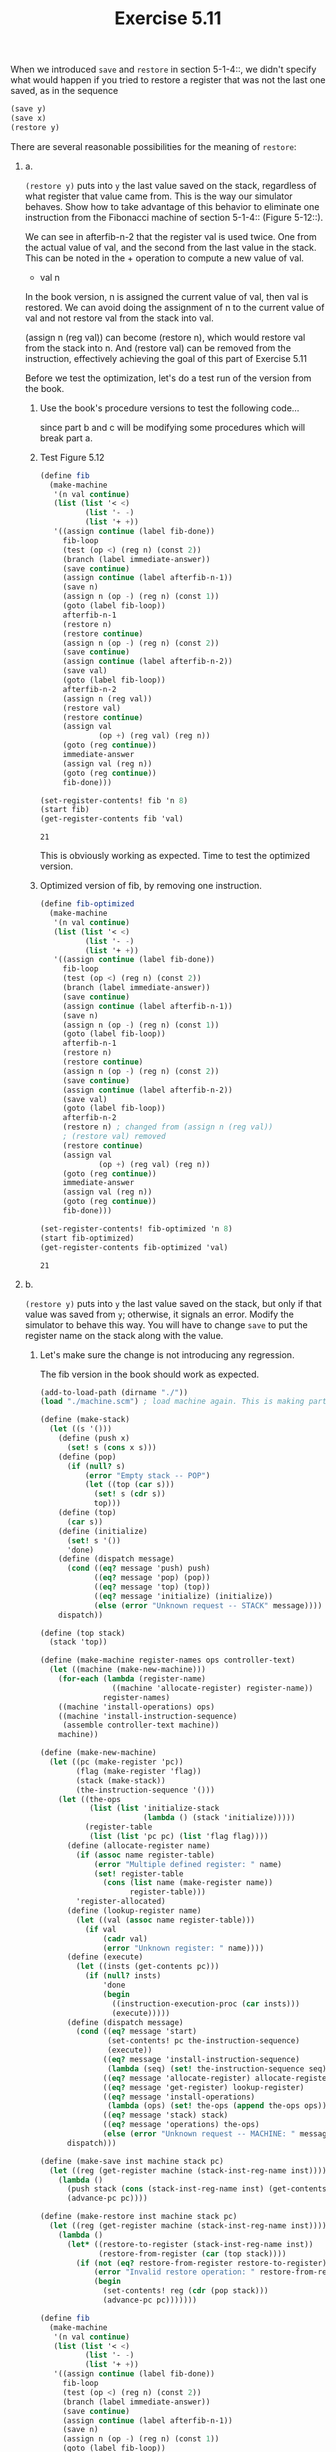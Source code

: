 #+Title: Exercise 5.11
When we introduced ~save~ and ~restore~ in section 5-1-4::, we didn't specify what would happen if you tried to restore a register that was not the last one saved, as in the sequence

#+BEGIN_SRC scheme :eval no
  (save y)
  (save x)
  (restore y)
#+END_SRC



**** There are several reasonable possibilities for the meaning of ~restore~:

***** a.
~(restore y)~ puts into ~y~ the last value saved on the stack,
regardless of what register that value came from.  This is
the way our simulator behaves.  Show how to take advantage of
this behavior to eliminate one instruction from the Fibonacci
machine of section 5-1-4:: (Figure 5-12::).

We can see in afterfib-n-2 that the register val is used twice.
One from the actual value of val, and the second from the last value in the stack. This can be noted in the + operation to compute a new value of val.
+ val n

In the book version, n is assigned the current value of val, then val is restored.
We can avoid doing the assignment of n to the current value of val and not restore val from the stack into val.

(assign n (reg val)) can become (restore n), which would restore val from the stack into n.
And (restore val) can be removed from the instruction, effectively achieving the goal of this part of Exercise 5.11

Before we test the optimization, let's do a test run of the version from the book.

#+BEGIN_SRC scheme :session 5-11a :exports none :results output silent
  (add-to-load-path (dirname "./"))

  (load "./machine.scm")
#+END_SRC

****** Use the book's procedure versions to test the following code...
since part b and c will be modifying some procedures which will break part a.
#+BEGIN_SRC scheme :session 5-11a :exports none :results output silent
  (define (make-stack)
    (let ((s '()))
      (define (push x)
        (set! s (cons x s)))
      (define (pop)
        (if (null? s)
            (error "Empty stack -- POP")
            (let ((top (car s)))
              (set! s (cdr s))
              top)))
      (define (initialize)
        (set! s '())
        'done)
      (define (dispatch message)
        (cond ((eq? message 'push) push)
              ((eq? message 'pop) (pop))
              ((eq? message 'initialize) (initialize))
              (else (error "Unknown request -- STACK" message))))
      dispatch))

  (define (make-machine register-names ops controller-text)
    (let ((machine (make-new-machine)))
      (for-each (lambda (register-name)
                  ((machine 'allocate-register) register-name))
                register-names)
      ((machine 'install-operations) ops)
      ((machine 'install-instruction-sequence)
       (assemble controller-text machine))
      machine))

  (define (make-new-machine)
    (let ((pc (make-register 'pc))
          (flag (make-register 'flag))
          (stack (make-stack))
          (the-instruction-sequence '()))
      (let ((the-ops
             (list (list 'initialize-stack
                         (lambda () (stack 'initialize)))))
            (register-table
             (list (list 'pc pc) (list 'flag flag))))
        (define (allocate-register name)
          (if (assoc name register-table)
              (error "Multiple defined register: " name)
              (set! register-table
                (cons (list name (make-register name))
                      register-table)))
          'register-allocated)
        (define (lookup-register name)
          (let ((val (assoc name register-table)))
            (if val
                (cadr val)
                (error "Unknown register: " name))))
        (define (execute)
          (let ((insts (get-contents pc)))
            (if (null? insts)
                'done
                (begin
                  ((instruction-execution-proc (car insts)))
                  (execute)))))
        (define (dispatch message)
          (cond ((eq? message 'start)
                 (set-contents! pc the-instruction-sequence)
                 (execute))
                ((eq? message 'install-instruction-sequence)
                 (lambda (seq) (set! the-instruction-sequence seq)))
                ((eq? message 'allocate-register) allocate-register)
                ((eq? message 'get-register) lookup-register)
                ((eq? message 'install-operations)
                 (lambda (ops) (set! the-ops (append the-ops ops))))
                ((eq? message 'stack) stack)
                ((eq? message 'operations) the-ops)
                (else (error "Unknown request -- MACHINE: " message))))
        dispatch)))

  (define (make-save inst machine stack pc)
    (let ((reg (get-register machine (stack-inst-reg-name inst))))
      (lambda ()
        (push stack (get-contents reg))
        (advance-pc pc))))

  (define (make-restore inst machine stack pc)
    (let ((reg (get-register machine (stack-inst-reg-name inst))))
      (lambda ()
        (set-contents! reg (pop stack))
        (advance-pc pc))))
#+END_SRC

****** Test Figure 5.12
#+BEGIN_SRC scheme :session 5-11a :exports both
  (define fib
    (make-machine
     '(n val continue)
     (list (list '< <)
            (list '- -)
            (list '+ +))
     '((assign continue (label fib-done))
       fib-loop
       (test (op <) (reg n) (const 2))
       (branch (label immediate-answer))
       (save continue)
       (assign continue (label afterfib-n-1))
       (save n)
       (assign n (op -) (reg n) (const 1))
       (goto (label fib-loop))
       afterfib-n-1
       (restore n)
       (restore continue)
       (assign n (op -) (reg n) (const 2))
       (save continue)
       (assign continue (label afterfib-n-2))
       (save val)
       (goto (label fib-loop))
       afterfib-n-2
       (assign n (reg val))
       (restore val)
       (restore continue)
       (assign val
               (op +) (reg val) (reg n))
       (goto (reg continue))
       immediate-answer
       (assign val (reg n))
       (goto (reg continue))
       fib-done)))

  (set-register-contents! fib 'n 8)
  (start fib)
  (get-register-contents fib 'val)
#+END_SRC

#+RESULTS:
: 21

This is obviously working as expected. Time to test the optimized version.

****** Optimized version of fib, by removing one instruction.

#+BEGIN_SRC scheme :session 5-11a :exports both
  (define fib-optimized
    (make-machine
     '(n val continue)
     (list (list '< <)
            (list '- -)
            (list '+ +))
     '((assign continue (label fib-done))
       fib-loop
       (test (op <) (reg n) (const 2))
       (branch (label immediate-answer))
       (save continue)
       (assign continue (label afterfib-n-1))
       (save n)
       (assign n (op -) (reg n) (const 1))
       (goto (label fib-loop))
       afterfib-n-1
       (restore n)
       (restore continue)
       (assign n (op -) (reg n) (const 2))
       (save continue)
       (assign continue (label afterfib-n-2))
       (save val)
       (goto (label fib-loop))
       afterfib-n-2
       (restore n) ; changed from (assign n (reg val))
       ; (restore val) removed
       (restore continue)
       (assign val
               (op +) (reg val) (reg n))
       (goto (reg continue))
       immediate-answer
       (assign val (reg n))
       (goto (reg continue))
       fib-done)))

  (set-register-contents! fib-optimized 'n 8)
  (start fib-optimized)
  (get-register-contents fib-optimized 'val)
#+END_SRC

#+RESULTS:
: 21

***** b.
~(restore y)~ puts into ~y~ the last value saved on the
stack, but only if that value was saved from ~y~; otherwise,
it signals an error.  Modify the simulator to behave this
way.  You will have to change ~save~ to put the register name
on the stack along with the value.

****** Let's make sure the change is not introducing any regression.
The fib version in the book should work as expected.
#+BEGIN_SRC scheme :session 5-11b :exports both
  (add-to-load-path (dirname "./"))
  (load "./machine.scm") ; load machine again. This is making part a. obsolete.

  (define (make-stack)
    (let ((s '()))
      (define (push x)
        (set! s (cons x s)))
      (define (pop)
        (if (null? s)
            (error "Empty stack -- POP")
            (let ((top (car s)))
              (set! s (cdr s))
              top)))
      (define (top)
        (car s))
      (define (initialize)
        (set! s '())
        'done)
      (define (dispatch message)
        (cond ((eq? message 'push) push)
              ((eq? message 'pop) (pop))
              ((eq? message 'top) (top))
              ((eq? message 'initialize) (initialize))
              (else (error "Unknown request -- STACK" message))))
      dispatch))

  (define (top stack)
    (stack 'top))

  (define (make-machine register-names ops controller-text)
    (let ((machine (make-new-machine)))
      (for-each (lambda (register-name)
                  ((machine 'allocate-register) register-name))
                register-names)
      ((machine 'install-operations) ops)
      ((machine 'install-instruction-sequence)
       (assemble controller-text machine))
      machine))

  (define (make-new-machine)
    (let ((pc (make-register 'pc))
          (flag (make-register 'flag))
          (stack (make-stack))
          (the-instruction-sequence '()))
      (let ((the-ops
             (list (list 'initialize-stack
                         (lambda () (stack 'initialize)))))
            (register-table
             (list (list 'pc pc) (list 'flag flag))))
        (define (allocate-register name)
          (if (assoc name register-table)
              (error "Multiple defined register: " name)
              (set! register-table
                (cons (list name (make-register name))
                      register-table)))
          'register-allocated)
        (define (lookup-register name)
          (let ((val (assoc name register-table)))
            (if val
                (cadr val)
                (error "Unknown register: " name))))
        (define (execute)
          (let ((insts (get-contents pc)))
            (if (null? insts)
                'done
                (begin
                  ((instruction-execution-proc (car insts)))
                  (execute)))))
        (define (dispatch message)
          (cond ((eq? message 'start)
                 (set-contents! pc the-instruction-sequence)
                 (execute))
                ((eq? message 'install-instruction-sequence)
                 (lambda (seq) (set! the-instruction-sequence seq)))
                ((eq? message 'allocate-register) allocate-register)
                ((eq? message 'get-register) lookup-register)
                ((eq? message 'install-operations)
                 (lambda (ops) (set! the-ops (append the-ops ops))))
                ((eq? message 'stack) stack)
                ((eq? message 'operations) the-ops)
                (else (error "Unknown request -- MACHINE: " message))))
        dispatch)))

  (define (make-save inst machine stack pc)
    (let ((reg (get-register machine (stack-inst-reg-name inst))))
      (lambda ()
        (push stack (cons (stack-inst-reg-name inst) (get-contents reg)))
        (advance-pc pc))))

  (define (make-restore inst machine stack pc)
    (let ((reg (get-register machine (stack-inst-reg-name inst))))
      (lambda ()
        (let* ((restore-to-register (stack-inst-reg-name inst))
               (restore-from-register (car (top stack))))
          (if (not (eq? restore-from-register restore-to-register))
              (error "Invalid restore operation: " restore-from-register '-> restore-to-register)
              (begin
                (set-contents! reg (cdr (pop stack)))
                (advance-pc pc)))))))

  (define fib
    (make-machine
     '(n val continue)
     (list (list '< <)
            (list '- -)
            (list '+ +))
     '((assign continue (label fib-done))
       fib-loop
       (test (op <) (reg n) (const 2))
       (branch (label immediate-answer))
       (save continue)
       (assign continue (label afterfib-n-1))
       (save n)
       (assign n (op -) (reg n) (const 1))
       (goto (label fib-loop))
       afterfib-n-1
       (restore n)
       (restore continue)
       (assign n (op -) (reg n) (const 2))
       (save continue)
       (assign continue (label afterfib-n-2))
       (save val)
       (goto (label fib-loop))
       afterfib-n-2
       (assign n (reg val))
       (restore val)
       (restore continue)
       (assign val
               (op +) (reg val) (reg n))
       (goto (reg continue))
       immediate-answer
       (assign val (reg n))
       (goto (reg continue))
       fib-done)))

  (set-register-contents! fib 'n 8)
  (start fib)

  (get-register-contents fib 'val)
#+END_SRC

#+RESULTS:
: 21

This validates that the updated version of make-restore has not introduced regression in existing behavior. Time to test the optimized version of part a on this version of make-restore.

****** Verify the incompatible register restore check.
We are expecting that machine throws an error since we are trying to restore the val register into n.
#+BEGIN_SRC scheme :session 5-11b :exports both :output raw
    (define fib-optimized
      (make-machine
       '(n val continue)
       (list (list '< <)
              (list '- -)
              (list '+ +))
       '((assign continue (label fib-done))
         fib-loop
         (test (op <) (reg n) (const 2))
         (branch (label immediate-answer))
         (save continue)
         (assign continue (label afterfib-n-1))
         (save n)
         (assign n (op -) (reg n) (const 1))
         (goto (label fib-loop))
         afterfib-n-1
         (restore n)
         (restore continue)
         (assign n (op -) (reg n) (const 2))
         (save continue)
         (assign continue (label afterfib-n-2))
         (save val)
         (goto (label fib-loop))
         afterfib-n-2
         (restore n) ; changed from (assign n (reg val))
         ; (restore val) removed
         (restore continue)
         (assign val
                 (op +) (reg val) (reg n))
         (goto (reg continue))
         immediate-answer
         (assign val (reg n))
         (goto (reg continue))
         fib-done)))

    (set-register-contents! fib-optimized 'n 8)
    (start fib-optimized)
    (get-register-contents fib-optimized 'val)
#+END_SRC

#+RESULTS: Invalid restore operation:  val -> n

I don't know how to capture the error output in org's result, so I copy/pasted Guile's output here.

***** c.
~(restore y)~ puts into ~y~ the last value saved from ~y~ regardless of what other registers were saved after ~y~ and not restored. Modify the simulator to behave this way. You will have to associate a separate stack with each register. You should make the ~initialize-stack~ operation initialize all the register stacks.

Test the book's version.
#+BEGIN_SRC scheme :session 5-11 :exports both
  (add-to-load-path (dirname "./"))
  (load "./machine.scm")

  (define fib
    (make-machine
     '(n val continue)
     (list (list '< <)
            (list '- -)
            (list '+ +))
     '((assign continue (label fib-done))
       fib-loop
       (test (op <) (reg n) (const 2))
       (branch (label immediate-answer))
       (save continue)
       (assign continue (label afterfib-n-1))
       (save n)
       (assign n (op -) (reg n) (const 1))
       (goto (label fib-loop))
       afterfib-n-1
       (restore n)
       (restore continue)
       (assign n (op -) (reg n) (const 2))
       (save continue)
       (assign continue (label afterfib-n-2))
       (save val)
       (goto (label fib-loop))
       afterfib-n-2
       (assign n (reg val))
       (restore val)
       (restore continue)
       (assign val
               (op +) (reg val) (reg n))
       (goto (reg continue))
       immediate-answer
       (assign val (reg n))
       (goto (reg continue))
       fib-done)))

  (set-register-contents! fib 'n 8)
  (start fib)

  (get-register-contents fib 'val)
#+END_SRC

#+RESULTS:
: 21

Working as expected.

The optimized version of fib from part a should throw an error with this version of machine, since the stack count would have a mismatch
#+BEGIN_SRC scheme :session 5-11 :exports both
  (add-to-load-path (dirname "./"))
  (load "./machine.scm")

  (define fib-optimized
    (make-machine
     '(n val continue)
     (list (list '< <)
           (list '- -)
           (list '+ +))
     '((assign continue (label fib-done))
       fib-loop
       (test (op <) (reg n) (const 2))
       (branch (label immediate-answer))
       (save continue)
       (assign continue (label afterfib-n-1))
       (save n)
       (assign n (op -) (reg n) (const 1))
       (goto (label fib-loop))
       afterfib-n-1
       (restore n)
       (restore continue)
       (assign n (op -) (reg n) (const 2))
       (save continue)
       (assign continue (label afterfib-n-2))
       (save val)
       (goto (label fib-loop))
       afterfib-n-2
       (restore n) ; changed from (assign n (reg val))
                                          ; (restore val) removed
       (restore continue)
       (assign val
               (op +) (reg val) (reg n))
       (goto (reg continue))
       immediate-answer
       (assign val (reg n))
       (goto (reg continue))
       fib-done)))

  (set-register-contents! fib-optimized 'n 8)
  (start fib-optimized)
  (get-register-contents fib-optimized 'val)
#+END_SRC

#+RESULTS:
: Empty stack -- POP n
